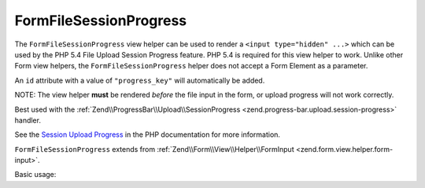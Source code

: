 .. _zend.form.view.helper.form-file-session-progress:

FormFileSessionProgress
^^^^^^^^^^^^^^^^^^^^^^^

The ``FormFileSessionProgress`` view helper can be used to render a ``<input type="hidden" ...>`` which can be used by
the PHP 5.4 File Upload Session Progress feature. PHP 5.4 is required for this view helper to work. Unlike
other Form view helpers, the ``FormFileSessionProgress`` helper does not accept a Form Element as a parameter.

An ``id`` attribute with a value of ``"progress_key"`` will automatically be added.

NOTE: The view helper **must** be rendered *before* the file input in the form, or upload progress will not work correctly.

Best used with the :ref:`Zend\\ProgressBar\\Upload\\SessionProgress <zend.progress-bar.upload.session-progress>` handler.

See the `Session Upload Progress`_ in the PHP documentation for more information.

``FormFileSessionProgress`` extends from :ref:`Zend\\Form\\View\\Helper\\FormInput <zend.form.view.helper.form-input>`.

.. _zend.form.view.helper.form-file-session-progress.usage:

Basic usage:

.. code-block:: php
   :linenos:

   // Within your view...

   echo $this->formFileSessionProgress();
   // <input type="hidden" id="progress_key" name="PHP_SESSION_UPLOAD_PROGRESS" value="12345abcde">


.. _`Session Upload Progress`: http://php.net/manual/en/session.upload-progress.php